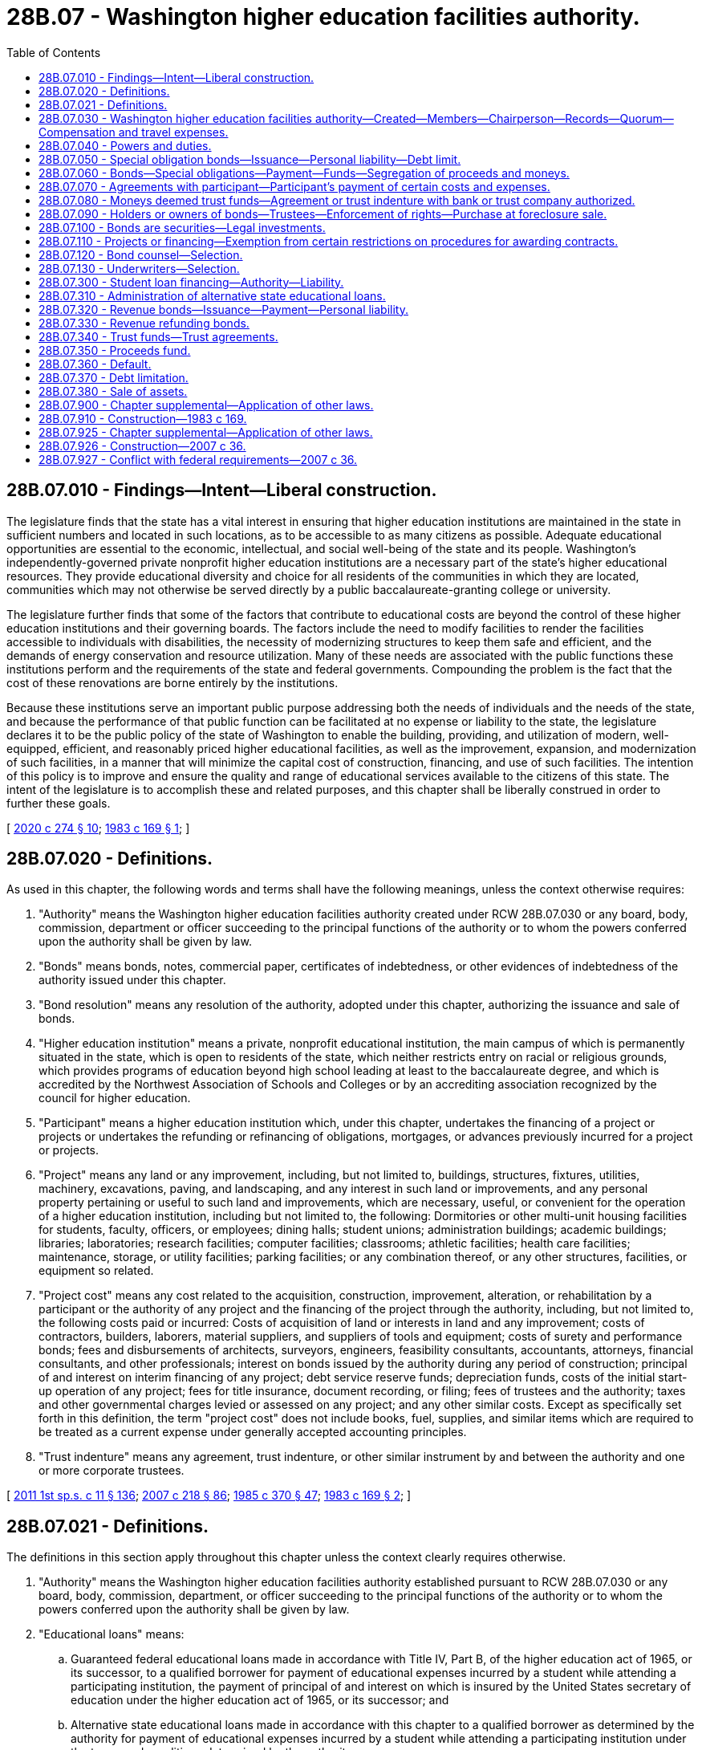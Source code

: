 = 28B.07 - Washington higher education facilities authority.
:toc:

== 28B.07.010 - Findings—Intent—Liberal construction.
The legislature finds that the state has a vital interest in ensuring that higher education institutions are maintained in the state in sufficient numbers and located in such locations, as to be accessible to as many citizens as possible. Adequate educational opportunities are essential to the economic, intellectual, and social well-being of the state and its people. Washington's independently-governed private nonprofit higher education institutions are a necessary part of the state's higher educational resources. They provide educational diversity and choice for all residents of the communities in which they are located, communities which may not otherwise be served directly by a public baccalaureate-granting college or university.

The legislature further finds that some of the factors that contribute to educational costs are beyond the control of these higher education institutions and their governing boards. The factors include the need to modify facilities to render the facilities accessible to individuals with disabilities, the necessity of modernizing structures to keep them safe and efficient, and the demands of energy conservation and resource utilization. Many of these needs are associated with the public functions these institutions perform and the requirements of the state and federal governments. Compounding the problem is the fact that the cost of these renovations are borne entirely by the institutions.

Because these institutions serve an important public purpose addressing both the needs of individuals and the needs of the state, and because the performance of that public function can be facilitated at no expense or liability to the state, the legislature declares it to be the public policy of the state of Washington to enable the building, providing, and utilization of modern, well-equipped, efficient, and reasonably priced higher educational facilities, as well as the improvement, expansion, and modernization of such facilities, in a manner that will minimize the capital cost of construction, financing, and use of such facilities. The intention of this policy is to improve and ensure the quality and range of educational services available to the citizens of this state. The intent of the legislature is to accomplish these and related purposes, and this chapter shall be liberally construed in order to further these goals.

[ http://lawfilesext.leg.wa.gov/biennium/2019-20/Pdf/Bills/Session%20Laws/House/2390.SL.pdf?cite=2020%20c%20274%20§%2010[2020 c 274 § 10]; http://leg.wa.gov/CodeReviser/documents/sessionlaw/1983c169.pdf?cite=1983%20c%20169%20§%201[1983 c 169 § 1]; ]

== 28B.07.020 - Definitions.
As used in this chapter, the following words and terms shall have the following meanings, unless the context otherwise requires:

. "Authority" means the Washington higher education facilities authority created under RCW 28B.07.030 or any board, body, commission, department or officer succeeding to the principal functions of the authority or to whom the powers conferred upon the authority shall be given by law.

. "Bonds" means bonds, notes, commercial paper, certificates of indebtedness, or other evidences of indebtedness of the authority issued under this chapter.

. "Bond resolution" means any resolution of the authority, adopted under this chapter, authorizing the issuance and sale of bonds.

. "Higher education institution" means a private, nonprofit educational institution, the main campus of which is permanently situated in the state, which is open to residents of the state, which neither restricts entry on racial or religious grounds, which provides programs of education beyond high school leading at least to the baccalaureate degree, and which is accredited by the Northwest Association of Schools and Colleges or by an accrediting association recognized by the council for higher education.

. "Participant" means a higher education institution which, under this chapter, undertakes the financing of a project or projects or undertakes the refunding or refinancing of obligations, mortgages, or advances previously incurred for a project or projects.

. "Project" means any land or any improvement, including, but not limited to, buildings, structures, fixtures, utilities, machinery, excavations, paving, and landscaping, and any interest in such land or improvements, and any personal property pertaining or useful to such land and improvements, which are necessary, useful, or convenient for the operation of a higher education institution, including but not limited to, the following: Dormitories or other multi-unit housing facilities for students, faculty, officers, or employees; dining halls; student unions; administration buildings; academic buildings; libraries; laboratories; research facilities; computer facilities; classrooms; athletic facilities; health care facilities; maintenance, storage, or utility facilities; parking facilities; or any combination thereof, or any other structures, facilities, or equipment so related.

. "Project cost" means any cost related to the acquisition, construction, improvement, alteration, or rehabilitation by a participant or the authority of any project and the financing of the project through the authority, including, but not limited to, the following costs paid or incurred: Costs of acquisition of land or interests in land and any improvement; costs of contractors, builders, laborers, material suppliers, and suppliers of tools and equipment; costs of surety and performance bonds; fees and disbursements of architects, surveyors, engineers, feasibility consultants, accountants, attorneys, financial consultants, and other professionals; interest on bonds issued by the authority during any period of construction; principal of and interest on interim financing of any project; debt service reserve funds; depreciation funds, costs of the initial start-up operation of any project; fees for title insurance, document recording, or filing; fees of trustees and the authority; taxes and other governmental charges levied or assessed on any project; and any other similar costs. Except as specifically set forth in this definition, the term "project cost" does not include books, fuel, supplies, and similar items which are required to be treated as a current expense under generally accepted accounting principles.

. "Trust indenture" means any agreement, trust indenture, or other similar instrument by and between the authority and one or more corporate trustees.

[ http://lawfilesext.leg.wa.gov/biennium/2011-12/Pdf/Bills/Session%20Laws/Senate/5182-S2.SL.pdf?cite=2011%201st%20sp.s.%20c%2011%20§%20136[2011 1st sp.s. c 11 § 136]; http://lawfilesext.leg.wa.gov/biennium/2007-08/Pdf/Bills/Session%20Laws/Senate/5063.SL.pdf?cite=2007%20c%20218%20§%2086[2007 c 218 § 86]; http://leg.wa.gov/CodeReviser/documents/sessionlaw/1985c370.pdf?cite=1985%20c%20370%20§%2047[1985 c 370 § 47]; http://leg.wa.gov/CodeReviser/documents/sessionlaw/1983c169.pdf?cite=1983%20c%20169%20§%202[1983 c 169 § 2]; ]

== 28B.07.021 - Definitions.
The definitions in this section apply throughout this chapter unless the context clearly requires otherwise.

. "Authority" means the Washington higher education facilities authority established pursuant to RCW 28B.07.030 or any board, body, commission, department, or officer succeeding to the principal functions of the authority or to whom the powers conferred upon the authority shall be given by law.

. "Educational loans" means:

.. Guaranteed federal educational loans made in accordance with Title IV, Part B, of the higher education act of 1965, or its successor, to a qualified borrower for payment of educational expenses incurred by a student while attending a participating institution, the payment of principal of and interest on which is insured by the United States secretary of education under the higher education act of 1965, or its successor; and

.. Alternative state educational loans made in accordance with this chapter to a qualified borrower as determined by the authority for payment of educational expenses incurred by a student while attending a participating institution under the terms and conditions determined by the authority.

. "Obligation," "bond," or "bonds" means bonds, notes, commercial paper, certificates of indebtedness, or other evidences of indebtedness of the authority issued under this chapter, whether or not the interest on the obligation is subject to federal income taxation.

. "Participating institution" means any posthigh school educational institution, public or private, whose students are eligible for educational loans.

. "Qualified borrower" means a student, or the parent of a student, who: (a) Qualifies for an educational loan; and (b) is a resident of the state of Washington or has been accepted for enrollment at or is attending a participating institution within the state of Washington.

[ http://lawfilesext.leg.wa.gov/biennium/2007-08/Pdf/Bills/Session%20Laws/Senate/5385.SL.pdf?cite=2007%20c%2036%20§%202[2007 c 36 § 2]; ]

== 28B.07.030 - Washington higher education facilities authority—Created—Members—Chairperson—Records—Quorum—Compensation and travel expenses.
. The Washington higher education facilities authority is hereby established as a public body corporate and politic, with perpetual corporate succession, constituting an agency of the state of Washington exercising essential governmental functions. The authority is a "public body" within the meaning of RCW 39.53.010.

. The authority shall consist of seven members as follows: The governor, lieutenant governor, chair of the student achievement council or the chair's designee, and four public members, one of whom shall be the president of a higher education institution at the time of appointment. The public members shall be residents of the state and appointed by the governor, subject to confirmation by the senate, on the basis of their interest or expertise in the provision of higher education and the financing of higher education. The public members of the authority shall serve for terms of four years. The initial terms of the public members shall be staggered in a manner determined by the governor. In the event of a vacancy on the authority due to death, resignation, or removal of one of the public members, and upon the expiration of the term of any public member, the governor shall appoint a successor for a term expiring on the fourth anniversary of the successor's date of the appointment. If any of the state offices are abolished, the resulting vacancy on the authority shall be filled by the state officer who shall succeed substantially to the power and duties of the abolished office. Any public member of the authority may be removed by the governor for misfeasance, malfeasance, willful neglect of duty, or any other cause after notice and a public hearing, unless such notice and hearing shall be expressly waived in writing.

. The governor shall serve as chairperson of the authority. The authority shall elect annually one of its members as secretary. If the governor shall be absent from a meeting of the authority, the secretary shall preside. However, the governor may designate an employee of the governor's office to act on the governor's behalf in all other respects during the absence of the governor at any meeting of the authority. If the designation is in writing and is presented to the person presiding at the meetings of the authority who is included in the designation, the vote of the designee has the same effect as if cast by the governor.

. Any person designated by resolution of the authority shall keep a record of the proceedings of the authority and shall be the custodian of all books, documents, and papers filed with the authority, the minute book or a journal of the authority, and the authority's official seal, if any. The person may cause copies to be made of all minutes and other records and documents of the authority, and may give certificates to the effect that such copies are true copies. All persons dealing with the authority may rely upon the certificates.

. Four members of the authority constitute a quorum. Members participating in a meeting through the use of any means of communication by which all members participating can hear each other during the meeting shall be deemed to be present in person at the meeting for all purposes. The authority may act on the basis of a motion except when authorizing the issuance and sale of bonds, in which case the authority shall act by resolution. Bond resolutions and other resolutions shall be adopted upon the affirmative vote of four members of the authority, and shall be signed by those members voting yes. Motions shall be adopted upon the affirmative vote of a majority of a quorum of members present at any meeting of the authority. All actions taken by the authority shall take effect immediately without need for publication or other public notice. A vacancy in the membership of the authority does not impair the power of the authority to act under this chapter.

. The members of the authority shall be compensated in accordance with RCW 43.03.240 and shall be entitled to reimbursement, solely from the funds of the authority, for travel expenses as determined by the authority incurred in the discharge of their duties under this chapter.

[ http://lawfilesext.leg.wa.gov/biennium/2013-14/Pdf/Bills/Session%20Laws/House/1645.SL.pdf?cite=2013%20c%20217%20§%201[2013 c 217 § 1]; http://lawfilesext.leg.wa.gov/biennium/2011-12/Pdf/Bills/Session%20Laws/Senate/5182-S2.SL.pdf?cite=2011%201st%20sp.s.%20c%2011%20§%20137[2011 1st sp.s. c 11 § 137]; http://lawfilesext.leg.wa.gov/biennium/2007-08/Pdf/Bills/Session%20Laws/Senate/5385.SL.pdf?cite=2007%20c%2036%20§%2014[2007 c 36 § 14]; http://leg.wa.gov/CodeReviser/documents/sessionlaw/1985c370.pdf?cite=1985%20c%20370%20§%2048[1985 c 370 § 48]; http://leg.wa.gov/CodeReviser/documents/sessionlaw/1984c287.pdf?cite=1984%20c%20287%20§%2062[1984 c 287 § 62]; http://leg.wa.gov/CodeReviser/documents/sessionlaw/1983c169.pdf?cite=1983%20c%20169%20§%203[1983 c 169 § 3]; ]

== 28B.07.040 - Powers and duties.
The authority is authorized and empowered to do the following, on such terms, with such security and undertakings, subject to such conditions, and in return for such consideration, as the authority shall determine in its discretion to be necessary, useful, or convenient in accomplishing the purposes of this chapter:

. To promulgate rules in accordance with chapter 34.05 RCW;

. To adopt an official seal and to alter the same at pleasure;

. To maintain an office at any place or places as the authority may designate;

. To sue and be sued in its own name, and to plead and be impleaded;

. To make and execute agreements with participants and others and all other instruments necessary, useful, or convenient for the accomplishment of the purposes of this chapter;

. To provide long-term or short-term financing or refinancing to participants for project costs, by way of loan, lease, conditional sales contract, mortgage, option to purchase, or other financing or security device or any such combination;

. If, in order to provide to participants the financing or refinancing of project costs described in subsection (6) of this section, the authority deems it necessary or convenient for it to own a project or projects or any part of a project or projects, for any period of time, it may acquire, contract, improve, alter, rehabilitate, repair, manage, operate, mortgage, subject to a security interest, lease, sell, or convey the project;

. To fix, revise from time to time, and charge and collect from participants and others rates, rents, fees, charges, and repayments as necessary to fully and timely reimburse the authority for all expenses incurred by it in providing the financing and refinancing and other services under this section and for the repayment, when due, of all the principal of, redemption premium, if any, and interest on all bonds issued under this chapter to provide the financing, refinancing, and services;

. To accept and receive funds, grants, gifts, pledges, guarantees, mortgages, trust deeds, and other security instruments, and property from the federal government or the state or other public body, entity, or agency and from any public or private institution, association, corporation, or organization, including participants. It shall not accept or receive from the state or any taxing agency any money derived from taxes, except money to be devoted to the purposes of a project of the state or of a taxing agency;

. To open and maintain a bank account or accounts in one or more qualified public depositories in this state and to deposit all or any part of authority funds therein;

. To employ consulting engineers, architects, attorneys, accountants, construction and financial experts, superintendents, managers, an executive director, and such other employees and agents as may be necessary in its judgment to carry out the purposes of this chapter, and to fix their compensation;

. To provide financing or refinancing to two or more participants for a single project or for several projects in such combinations as the authority deems necessary, useful, or convenient;

. To charge to and equitably apportion among participants the administrative costs and expenses incurred in the exercise of the powers and duties conferred by this chapter;

. To consult with the student achievement council to determine project priorities under the purposes of this chapter;

. Provide for the investment of any funds, including funds held in reserve, not required for immediate disbursement, and provide for the selection of investments; and

. To do all other things necessary, useful, or convenient to carry out the purposes of this chapter.

In the exercise of any of these powers, the authority shall incur no expense or liability which shall be an obligation, either general or special, of the state, or a general obligation of the authority, and shall pay no expense or liability from funds other than funds of the authority. Funds of the state shall not be used for such purpose.

[ http://lawfilesext.leg.wa.gov/biennium/2015-16/Pdf/Bills/Session%20Laws/Senate/6349.SL.pdf?cite=2016%20c%20152%20§%208[2016 c 152 § 8]; http://lawfilesext.leg.wa.gov/biennium/2011-12/Pdf/Bills/Session%20Laws/House/2483-S2.SL.pdf?cite=2012%20c%20229%20§%20508[2012 c 229 § 508]; http://leg.wa.gov/CodeReviser/documents/sessionlaw/1985c370.pdf?cite=1985%20c%20370%20§%2049[1985 c 370 § 49]; http://leg.wa.gov/CodeReviser/documents/sessionlaw/1983c169.pdf?cite=1983%20c%20169%20§%204[1983 c 169 § 4]; ]

== 28B.07.050 - Special obligation bonds—Issuance—Personal liability—Debt limit.
. The authority may, from time to time, issue its special obligation bonds in order to carry out the purposes of this chapter and to enable the authority to exercise any of the powers granted to it in this chapter. The bonds shall be issued pursuant to a bond resolution or trust indenture and shall be payable solely out of the special fund or funds created by the authority in the bond resolution or trust indenture. The special fund or funds shall be funded in whole or in part from moneys paid by one or more participants for whose benefit such bonds were issued and from the sources, if any, described in RCW 28B.07.040(9) or from the proceeds of bonds issued by the authority for the purpose of refunding any outstanding bonds of the authority.

. The bonds may be secured by:

.. A first lien against any unexpended proceeds of the bonds;

.. A first lien against moneys in the special fund or funds created by the authority for their payment;

.. A first or subordinate lien against the revenue and receipts of the participant or participants which revenue is derived in whole or in part from the project financed by the authority;

.. A first or subordinate security interest against any real or personal property, tangible or intangible, of the participant or participants, including, but not limited to, the project financed by the authority;

.. Any other real or personal property, tangible or intangible; or

.. Any combination of (a) through (e) of this subsection.

Any security interest created against the unexpended bond proceeds and against the special funds created by the authority shall be immediately valid and binding against the moneys and any securities in which the moneys may be invested without authority or trustee possession, and the security interest shall be prior to any party having any competing claim against the moneys or securities, without filing or recording under Article 9A of the Uniform Commercial Code, Title 62A RCW, and regardless of whether the party has notice of the security interest.

. The bonds may be issued as serial bonds or as term bonds or any such combination. The bonds shall bear such date or dates; mature at such time or times; bear interest at such rate or rates, either fixed or variable; be payable at such time or times; be in such denominations; be in such form, either coupon or registered, or both; carry such registration privileges; be made transferable, exchangeable, and interchangeable; be payable in lawful money of the United States of America at such place or places; be subject to such terms of redemption; and be sold at public or private sale, in such manner, at such time, and at such price as the authority shall determine. The bonds shall be executed by the manual or facsimile signatures of the chairperson and the authority's duly-elected secretary or its executive director, and by the trustee if the authority determines to use a trustee. At least one signature shall be manually subscribed. Coupon bonds shall have attached interest coupons bearing the facsimile signatures of the chairperson and the secretary or the executive director.

. Any bond resolution, trust indenture, or agreement with a participant relating to bonds issued by the authority or the financing or refinancing made available by the authority may contain provisions, which may be made a part of the contract with the holders or owners of the bonds to be issued, pertaining to the following, among other matters: (a) The security interests granted by the participant to secure repayment of any amounts financed and the performance by the participant of its other obligations in the financing; (b) the security interests granted to the holders or owners of the bonds to secure repayment of the bonds; (c) rentals, fees, and other amounts to be charged, and the sums to be raised in each year through such charges, and the use, investment, and disposition of the sums; (d) the segregation of reserves or sinking funds, and the regulation, investment, and disposition thereof; (e) limitations on the uses of the project; (f) limitations on the purposes to which, or the investments in which, the proceeds of the sale of any issue of bonds may be applied; (g) terms pertaining to the issuance of additional parity bonds; (h) terms pertaining to the incurrence of parity debt; (i) the refunding of outstanding bonds; (j) procedures, if any, by which the terms of any contract with bondholders may be amended or abrogated; (k) acts or failures to act which constitute a default by the participant or the authority in their respective obligations and the rights and remedies in the event of a default; (l) the securing of bonds by a pooling of leases whereby the authority may assign its rights, as lessor, and pledge rents under two or more leases with two or more participants, as lessees; (m) terms governing performance by the trustee of its obligation; or (n) such other additional covenants, agreements, and provisions as are deemed necessary, useful, or convenient by the authority for the security of the holders of the bonds.

. Bonds may be issued by the authority to refund other outstanding authority bonds, at or prior to the maturity thereof, and to pay any redemption premium with respect thereto. Bonds issued for such refunding purposes may be combined with bonds issued for the financing or refinancing of new projects. Pending the application of the proceeds of the refunding bonds to the redemption of the bonds to be redeemed, the authority may enter into an agreement or agreements with a corporate trustee under RCW 28B.07.080 with respect to the interim investment of the proceeds and the application of the proceeds and the earnings on the proceeds to the payment of the principal of and interest on, and the redemption of the bonds to be redeemed.

. All bonds and any interest coupons appertaining to the bonds shall be negotiable instruments under Title 62A RCW.

. Neither the members of the authority, nor its employees or agents, nor any person executing the bonds shall be liable personally on the bonds or be subject to any personal liability or accountability by reason of the issuance of the bonds.

. The authority may purchase its bonds with any of its funds available for the purchase. The authority may hold, pledge, cancel, or resell the bonds subject to and in accordance with agreements with bondholders.

. At no time shall the total outstanding bonded indebtedness of the authority exceed one billion dollars.

[ http://lawfilesext.leg.wa.gov/biennium/2003-04/Pdf/Bills/Session%20Laws/Senate/5425.SL.pdf?cite=2003%20c%2084%20§%201[2003 c 84 § 1]; http://leg.wa.gov/CodeReviser/documents/sessionlaw/1983c169.pdf?cite=1983%20c%20169%20§%205[1983 c 169 § 5]; ]

== 28B.07.060 - Bonds—Special obligations—Payment—Funds—Segregation of proceeds and moneys.
Bonds issued under this chapter shall not be deemed to constitute obligations, either general or special, of the state or of any political subdivision of the state, or a pledge of the faith and credit of the state or of any political subdivision, or a general obligation of the authority. The bonds shall be special obligations of the authority and shall be payable solely from the special fund or funds created by the authority in the bond resolution or trust indenture pursuant to which the bonds were issued. The fund or funds shall be funded in whole or in part from moneys paid by one or more participants for whose benefit the bonds were issued, from the sources, if any, under RCW 28B.07.040(9), or from the proceeds of bonds issued by the authority for the purpose of refunding any outstanding bonds of the authority. The issuance of bonds under this chapter shall not obligate, directly, indirectly, or contingently, the state or any political subdivision of the state to levy any taxes or appropriate or expend any funds for the payment of the principal or the interest on the bonds.

Neither the proceeds of bonds issued under this chapter, any moneys used or to be used to pay the principal of or interest on the bonds, nor any moneys received by the authority to defray its administrative costs shall constitute public money or property. All of such moneys shall be kept segregated and set apart from funds of the state and any political subdivision of the state and shall not be subject to appropriation or allotment by the state or subject to the provisions of chapter 43.88 RCW.

[ http://leg.wa.gov/CodeReviser/documents/sessionlaw/1983c169.pdf?cite=1983%20c%20169%20§%206[1983 c 169 § 6]; ]

== 28B.07.070 - Agreements with participant—Participant's payment of certain costs and expenses.
In connection with any bonds issued by the authority, the authority shall enter into agreements with participants which shall provide for the payment by each participant of amounts which shall be sufficient, together with other revenues available to the authority, if any, to: (1) Pay the participant's share of the administrative costs and expenses of the authority; (2) pay the costs of maintaining, managing, and operating the project or projects financed by the authority, to the extent that the payment of the costs has not otherwise been adequately provided for; (3) pay the principal of, premium, if any, and interest on outstanding bonds of the authority issued in respect of such project or projects as the same shall become due and payable; and (4) create and maintain reserves required or provided for in any bond resolution or trust indenture authorizing the issuance of such bonds of the authority. The payments shall not be subject to supervision or regulation by any department, committee, board, body, bureau, or agency of the state other than the authority.

[ http://leg.wa.gov/CodeReviser/documents/sessionlaw/1983c169.pdf?cite=1983%20c%20169%20§%207[1983 c 169 § 7]; ]

== 28B.07.080 - Moneys deemed trust funds—Agreement or trust indenture with bank or trust company authorized.
All moneys received by or on behalf of the authority under this chapter, whether as proceeds from the sale of bonds or from participants or from other sources shall be deemed to be trust funds to be held and applied solely as provided in this chapter. The authority, in lieu of receiving and applying the moneys itself, may enter into an agreement or trust indenture with one or more banks or trust companies having the power and authority to conduct trust business in the state to:

. Perform all of any part of the obligations of the authority with respect to: (a) Bonds issued by it; (b) the receipt, investment, and application of the proceeds of the bonds and moneys paid by a participant or available from other sources for the payment of the bonds; (c) the enforcement of the obligations of a participant in connection with the financing or refinancing of any project; and (d) other matters relating to the exercise of the authority's powers under this chapter;

. Receive, hold, preserve, and enforce any security interest or evidence of security interest granted by a participant for purposes of securing the payment of the bonds; and

. Act on behalf of the authority or the holders or owners of bonds of the authority for purposes of assuring or enforcing the payment of the bonds, when due.

[ http://leg.wa.gov/CodeReviser/documents/sessionlaw/1983c169.pdf?cite=1983%20c%20169%20§%208[1983 c 169 § 8]; ]

== 28B.07.090 - Holders or owners of bonds—Trustees—Enforcement of rights—Purchase at foreclosure sale.
Any holder or owner of bonds of the authority issued under this chapter or any holder of the coupons appertaining to the bonds, and the trustee or trustees under any trust indenture, except to the extent the rights given are restricted by the authority in any bond resolution or trust indenture authorizing the bonds, may, either at law or in equity, by suit, action, mandamus, or other proceedings, protect and enforce any of their respective rights, and may become the purchaser at any foreclosure sale if the person is the highest bidder.

[ http://leg.wa.gov/CodeReviser/documents/sessionlaw/1983c169.pdf?cite=1983%20c%20169%20§%209[1983 c 169 § 9]; ]

== 28B.07.100 - Bonds are securities—Legal investments.
The bonds of the authority are securities in which all public officers and bodies of this state and all counties, cities, municipal corporations, and political subdivisions, all banks, bankers, trust companies, savings banks and institutions, building and loan associations, savings and loan associations, investment companies, insurance companies and associations, and all executors, administrators, guardians, trustees, and other fiduciaries may legally invest any sinking funds, moneys, or other funds belonging to them or within their control.

[ http://leg.wa.gov/CodeReviser/documents/sessionlaw/1983c169.pdf?cite=1983%20c%20169%20§%2010[1983 c 169 § 10]; ]

== 28B.07.110 - Projects or financing—Exemption from certain restrictions on procedures for awarding contracts.
A project or the financing or refinancing thereof pursuant to this chapter shall not be subject to the requirements of any law or rule relating to competitive bidding, lease performance bonds, or other restrictions imposed on the procedure for award of contracts.

[ http://leg.wa.gov/CodeReviser/documents/sessionlaw/1983c169.pdf?cite=1983%20c%20169%20§%2011[1983 c 169 § 11]; ]

== 28B.07.120 - Bond counsel—Selection.
. The authority shall adopt written policies to provide for the selection of bond counsel. The policies shall provide for the creation and maintenance of a roster of attorneys whom the authority believes possess the requisite special expertise and professional standing to provide bond counsel opinions which would be accepted by the underwriters, bondholders and other members of the financial community, and which would be in furtherance of the public interest in obtaining the lowest possible interest rates on the bonds issued by the authority. Any attorney may apply to have his or her name placed on the roster, but may not be placed on the roster unless the attorney demonstrates to the authority's satisfaction that the attorney would issue the kind of opinions required by this section.

. Prior to selecting an attorney or attorneys to provide bond counsel services, the authority shall provide all attorneys on the roster with a notice of its intentions to select bond counsel and shall invite each of them to submit to the authority his or her fee schedule for providing bond counsel services. The authority shall have wide discretion in selecting the attorney or attorneys it considers to be most appropriate to provide the services, but in the exercise of this discretion the authority shall consider all submitted fee schedules and the public interest in achieving issuance of bonds on terms most favorable to the authority. At least once every two calendar years, the authority shall select anew an attorney or attorneys to serve as bond counsel. However, the authority may retain an attorney for longer than two years when necessary to complete work on a particular bond issue. An attorney previously retained may be selected again but only after the authority has provided other attorneys on the roster with an opportunity to be selected and has made the fee schedule review required under this subsection. As an alternative to retaining counsel for a period of time, the authority may appoint an attorney to serve as counsel in respect to only a particular bond issue or issues.

[ http://leg.wa.gov/CodeReviser/documents/sessionlaw/1983c169.pdf?cite=1983%20c%20169%20§%2013[1983 c 169 § 13]; ]

== 28B.07.130 - Underwriters—Selection.
. The authority shall adopt written policies to provide for the selection of underwriters. The policies shall provide for the creation of a roster of underwriters who the authority believes possess the requisite special expertise and professional standing to provide bond marketing services which would be accepted by bondholders and other members of the financial community, and which would be in furtherance of the public interest in marketing the authority's bonds at the lowest possible costs. Any underwriter may apply to have its name placed on the roster, but may not be placed on the roster unless it demonstrates to the authority's satisfaction that it meets the requirements of this section.

. Whenever the authority decides that it needs the services of an underwriter, it shall provide all underwriters on the roster with a notice of its intentions and shall invite each of them to submit to the authority an itemization of its fees and other charges for providing underwriting services on the issue. The itemization shall be by categories designed by the authority. The authority shall have wide discretion in selecting the underwriter it considers to be most appropriate to provide the services, but in the exercise of this discretion the authority shall consider the underwriter's fees and other charges and the public interest in achieving issuance of bonds on terms most favorable to the authority. The authority may adopt rules setting forth conditions under which an institution of higher education may be permitted to exercise the notice and selection procedures set forth in this subsection. These rules shall require the institution to comply with the provisions of this subsection as if it were the authority and to obtain the authority's prior approval of the selection of an underwriter.

[ http://leg.wa.gov/CodeReviser/documents/sessionlaw/1983c169.pdf?cite=1983%20c%20169%20§%2014[1983 c 169 § 14]; ]

== 28B.07.300 - Student loan financing—Authority—Liability.
. In addition to its existing powers, the authority has the following powers with respect to student loan financing:

.. To originate and purchase educational loans;

.. To issue revenue bonds payable from and secured by educational loans;

.. To execute financing documents in connection with such educational loans and bonds;

.. To adopt rules in accordance with chapter 34.05 RCW;

.. To participate fully in federal programs that provide guaranties for the repayment of educational loans and do all things necessary, useful, or convenient to make such programs available in the state and carry out the purposes of this chapter;

.. To contract with an agency, financial institution, or corporation, whether organized under the laws of this state or otherwise, whereby such agency, financial institution, or corporation shall provide billing, accounting, reporting, or administrative services required for educational loan programs administered by the authority or in which the authority participates; and

.. To form one or more nonprofit special purpose corporations for accomplishing the purposes set forth in this chapter. The authority may contract with any such nonprofit corporation, as set forth in (f) of this subsection.

. In the exercise of any of these powers, the authority shall incur no expense or liability that shall be an obligation, either general or special, of the state, and shall pay no expense or liability from funds other than funds of the authority. Funds of the state may not be used for such purpose unless appropriated for such purpose.

[ http://lawfilesext.leg.wa.gov/biennium/2007-08/Pdf/Bills/Session%20Laws/Senate/5385.SL.pdf?cite=2007%20c%2036%20§%203[2007 c 36 § 3]; ]

== 28B.07.310 - Administration of alternative state educational loans.
The authority, in addition to administering federal loan programs, may administer an alternative state educational loan program that may include the purchase or origination of alternative state educational loans with terms as determined by the authority. These loans are not guaranteed by the state and the proceeds from loan repayment including interest or other loan-related payments or authority or contractor revenue may be used by the authority to make any required payments to bondholders.

[ http://lawfilesext.leg.wa.gov/biennium/2007-08/Pdf/Bills/Session%20Laws/Senate/5385.SL.pdf?cite=2007%20c%2036%20§%204[2007 c 36 § 4]; ]

== 28B.07.320 - Revenue bonds—Issuance—Payment—Personal liability.
. The authority may, from time to time, issue revenue bonds in order to carry out the purposes of this chapter.

. The bonds shall be issued pursuant to a bond resolution or trust indenture and shall be payable solely out of the special fund or funds created by the authority in the bond resolution or trust indenture. Any security interest created against the unexpended bond proceeds and against the special funds created by the authority shall be immediately valid and binding against the moneys and any securities in which the moneys may be invested without authority or trustee possession, and the security interest shall be prior to any party having any competing claim against the moneys or securities, without filing or recording under Article 62A.9A of the uniform commercial code, and regardless of whether the party has notice of the security interest.

. The obligations shall be payable from and secured by a pledge of revenues derived from or by reason of ownership of guaranteed educational loans and investment income, after deduction of expenses of operating the authority's program.

. The bonds may be issued as serial bonds or as term bonds or any such combination. The bonds shall bear such date or dates; mature at such time or times; bear interest at such rate or rates, either fixed or variable; be payable at such time or times; be in such denominations; be in such form; carry such registration privileges; be made transferable, exchangeable, and interchangeable; be payable in lawful money of the United States of America at such place or places; be subject to such terms of redemption; and be sold at public or private sale, in such manner, at such time, and at such price as the authority shall determine. The bonds shall be executed by the manual or facsimile signatures of the chairperson and the authority's duly elected secretary or its executive director, and by the trustee if the authority determines to use a trustee. At least one signature shall be manually subscribed.

. Any bond resolution, trust indenture, or other financing document may contain provisions, which may be made a part of the contract with the holders or owners of the bonds to be issued, pertaining to the following, among other matters: (a) The security interests granted to the holders or owners of the bonds to secure repayment of the bonds; (b) the segregation of reserves or sinking funds, and the regulation, investment, and disposition thereof; (c) limitations on the purposes to which, or the investments in which, the proceeds of the sale of any issue of bonds may be applied; (d) terms pertaining to the issuance of additional parity bonds; (e) the refunding of outstanding bonds; (f) procedures, if any, by which the terms of any contract with bondholders may be amended or abrogated; (g) events of default as well as rights and remedies in the event of a default including without limitation the right to declare all principal and interest immediately due and payable; (h) terms governing performance by the trustee of its obligation; or (i) such other additional covenants, agreements, and provisions as are deemed necessary, useful, or convenient by the authority for the security of the holders of the bonds.

. All bonds and any interest coupons appertaining to the bonds shall be negotiable instruments under Title 62A RCW.

. Neither the members of the authority, nor its employees or agents, nor any person executing the bonds shall be liable personally on the bonds or be subject to any personal liability or accountability by reason of the issuance of the bonds.

. The authority may purchase its bonds with any of its funds available for the purchase. The authority may hold, pledge, cancel, or resell the bonds subject to and in accordance with agreements with bondholders.

. Bonds issued under this chapter shall not be deemed to constitute obligations, either general or special, of the state or of any political subdivision of the state, or a pledge of the faith and credit of the state or of any political subdivision, or a general obligation of the authority. The bonds shall be special obligations of the authority and shall be payable solely from the special fund or funds created by the authority in the bond resolution or trust indenture pursuant to which the bonds were issued. The issuance of bonds under this chapter shall not obligate, directly, indirectly, or contingently, the state or any political subdivision of the state to levy any taxes or appropriate or expend any funds for the payment of the principal or the interest on the bonds.

. Neither the proceeds of bonds issued under this chapter, any moneys used or to be used to pay the principal of or interest on the bonds, nor any moneys received by the authority to defray its administrative costs shall constitute public money or property. All of such moneys shall be kept segregated and set apart from funds of the state and any political subdivision of the state and shall not be subject to appropriation or allotment by the state or subject to the provisions of chapter 43.88 RCW.

[ http://lawfilesext.leg.wa.gov/biennium/2007-08/Pdf/Bills/Session%20Laws/Senate/5385.SL.pdf?cite=2007%20c%2036%20§%205[2007 c 36 § 5]; ]

== 28B.07.330 - Revenue refunding bonds.
Bonds may be issued by the authority to refund other outstanding bonds issued pursuant to this chapter, at or prior to the maturity thereof, and to pay any redemption premium with respect thereto. Bonds issued for such refunding purposes may be combined with bonds issued for the origination or purchase of educational loans. Pending the application of the proceeds of the refunding bonds to the redemption of the bonds to be redeemed, the authority may enter into an agreement or agreements with a corporate trustee with respect to the interim investment of the proceeds and the application of the proceeds and the earnings on the proceeds to the payment of the principal of and interest on, and the redemption of the bonds to be redeemed.

[ http://lawfilesext.leg.wa.gov/biennium/2007-08/Pdf/Bills/Session%20Laws/Senate/5385.SL.pdf?cite=2007%20c%2036%20§%206[2007 c 36 § 6]; ]

== 28B.07.340 - Trust funds—Trust agreements.
All moneys received by or on behalf of the authority under this chapter, whether as proceeds from the sale of bonds or from other sources shall be deemed to be trust funds to be held and applied solely as provided in this chapter. The authority, in lieu of receiving and applying the moneys itself, may enter into an agreement or trust indenture with one or more banks or trust companies having the power and authority to conduct trust business in the state to:

. Perform all or any part of the obligations of the authority with respect to: (a) Bonds issued by it; (b) the receipt, investment, and application of the proceeds of the bonds and moneys available for the payment of the bonds; and (c) other matters relating to the exercise of the authority's powers under this chapter;

. Receive, hold, preserve, and enforce any security interest or evidence of security interest granted by a participant for purposes of securing the payment of the bonds; and

. Act on behalf of the authority or the holders or owners of bonds of the authority for purposes of assuring or enforcing the payment of the bonds, when due.

[ http://lawfilesext.leg.wa.gov/biennium/2007-08/Pdf/Bills/Session%20Laws/Senate/5385.SL.pdf?cite=2007%20c%2036%20§%207[2007 c 36 § 7]; ]

== 28B.07.350 - Proceeds fund.
. All proceeds derived from a particular bond under the provisions of this chapter shall be deposited in a fund to be known as the proceeds fund, which shall be maintained in such bank or banks as shall be determined by the authority. Proceeds deposited in the fund shall be expended only on approval of the authority.

. A separate proceeds fund shall be maintained for each series of bonds issued by the authority.

. Funds credited to a proceeds fund may be used for any or all of the following purposes:

.. The payment of the necessary expenses, including, without limitation, the costs of issuing the authority's bonds, incurred by the authority in carrying out its responsibilities under RCW 28B.07.021, 28B.07.300 through 28B.07.380, 28B.07.925, 28B.07.927, and 28B.07.030;

.. The establishment of a debt service reserve account to secure the payment of bonds;

.. The making of educational loans to qualified borrowers;

.. The purchase, either directly or acting through a bank with trust powers for its account, of educational loans; and

.. The acquisition of an investment contract or contracts or any other investments permitted under an indenture of the authority securing its bonds. The income from the contract, contracts, or investments, after payment of the bonds and all expenses associated therewith, shall be used by the authority to assist in carrying out its purposes under this chapter.

[ http://lawfilesext.leg.wa.gov/biennium/2007-08/Pdf/Bills/Session%20Laws/Senate/5385.SL.pdf?cite=2007%20c%2036%20§%208[2007 c 36 § 8]; ]

== 28B.07.360 - Default.
The proceedings authorizing any revenue obligations under this chapter or any financing document securing the revenue bonds may provide that if there is a default in the payment of the principal of or the interest on the bonds or in the performance of any agreement contained in the proceedings or financing document, the payment and performance may be enforced by mandamus or by the appointment of a receiver in equity with power to collect revenues in accordance with the proceedings or provisions of the financing document.

[ http://lawfilesext.leg.wa.gov/biennium/2007-08/Pdf/Bills/Session%20Laws/Senate/5385.SL.pdf?cite=2007%20c%2036%20§%209[2007 c 36 § 9]; ]

== 28B.07.370 - Debt limitation.
Bonds issued by the authority under this chapter shall not be subject to the debt limitation set forth in RCW 28B.07.050(9).

[ http://lawfilesext.leg.wa.gov/biennium/2007-08/Pdf/Bills/Session%20Laws/Senate/5385.SL.pdf?cite=2007%20c%2036%20§%2011[2007 c 36 § 11]; ]

== 28B.07.380 - Sale of assets.
The authority is authorized to offer for sale from time to time loan portfolios or other assets accumulated by the authority. Sales shall be conducted in a competitive manner and shall be approved by the authority board.

[ http://lawfilesext.leg.wa.gov/biennium/2007-08/Pdf/Bills/Session%20Laws/Senate/5385.SL.pdf?cite=2007%20c%2036%20§%2012[2007 c 36 § 12]; ]

== 28B.07.900 - Chapter supplemental—Application of other laws.
This chapter provides a complete, additional, and alternative method for accomplishing the purposes of this chapter and shall be regarded as supplemental and additional to powers conferred by other laws. The issuance of bonds and refunding bonds under this chapter need not comply with the requirements of any other law applicable to the issuance of bonds.

[ http://leg.wa.gov/CodeReviser/documents/sessionlaw/1983c169.pdf?cite=1983%20c%20169%20§%2015[1983 c 169 § 15]; ]

== 28B.07.910 - Construction—1983 c 169.
This chapter, being necessary for the welfare of the state and its inhabitants, shall be liberally construed to effect its purposes. Insofar as the provisions of this chapter are inconsistent with the provisions of any general or special law, or parts thereof, the provisions of this chapter shall be controlling.

[ http://leg.wa.gov/CodeReviser/documents/sessionlaw/1983c169.pdf?cite=1983%20c%20169%20§%2016[1983 c 169 § 16]; ]

== 28B.07.925 - Chapter supplemental—Application of other laws.
This chapter shall be regarded as supplemental and additional to the powers conferred on the authority by other laws. The issuance of bonds and refunding bonds under this chapter need not comply with requirements of any other laws applicable to the issuance of bonds.

[ http://lawfilesext.leg.wa.gov/biennium/2007-08/Pdf/Bills/Session%20Laws/Senate/5385.SL.pdf?cite=2007%20c%2036%20§%2013[2007 c 36 § 13]; ]

== 28B.07.926 - Construction—2007 c 36.
This act, being necessary for the welfare of the state and its inhabitants, shall be liberally construed to effect the purposes thereof.

[ http://lawfilesext.leg.wa.gov/biennium/2007-08/Pdf/Bills/Session%20Laws/Senate/5385.SL.pdf?cite=2007%20c%2036%20§%2015[2007 c 36 § 15]; ]

== 28B.07.927 - Conflict with federal requirements—2007 c 36.
If any part of this act is found to be in conflict with federal requirements under the higher education act of 1965, the conflicting part of this act is hereby declared to be inoperative solely to the extent of the conflict and with respect to the agencies directly affected, and such finding or determination shall not affect the operation of the remainder of this act in its application to the agencies concerned. The rules under this act shall meet federal requirements that are a necessary condition for participation of a state agency under the higher education act of 1965, or its successor.

[ http://lawfilesext.leg.wa.gov/biennium/2007-08/Pdf/Bills/Session%20Laws/Senate/5385.SL.pdf?cite=2007%20c%2036%20§%2010[2007 c 36 § 10]; ]

